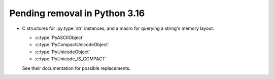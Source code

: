 Pending removal in Python 3.16
^^^^^^^^^^^^^^^^^^^^^^^^^^^^^^

* C structures for :py:type:`str` instances, and a macro for querying a
  string's memory layout:

  * :c:type:`PyASCIIObject`
  * :c:type:`PyCompactUnicodeObject`
  * :c:type:`PyUnicodeObject`
  * :c:type:`PyUnicode_IS_COMPACT`

  See their documentation for possible replacements.
